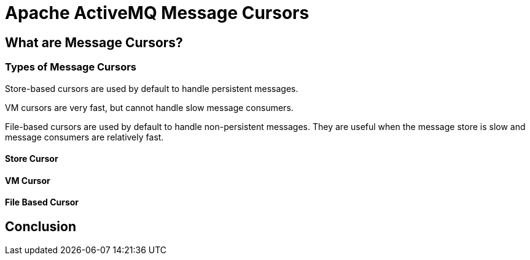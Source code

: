 = Apache ActiveMQ Message Cursors

== What are Message Cursors?

=== Types of Message Cursors

Store-based cursors are used by default to handle persistent messages.

VM cursors are very fast, but cannot handle slow message consumers.

File-based cursors are used by default to handle non-persistent messages. They are useful when the message store is slow and message consumers are relatively fast.

==== Store Cursor

==== VM Cursor

==== File Based Cursor


== Conclusion
